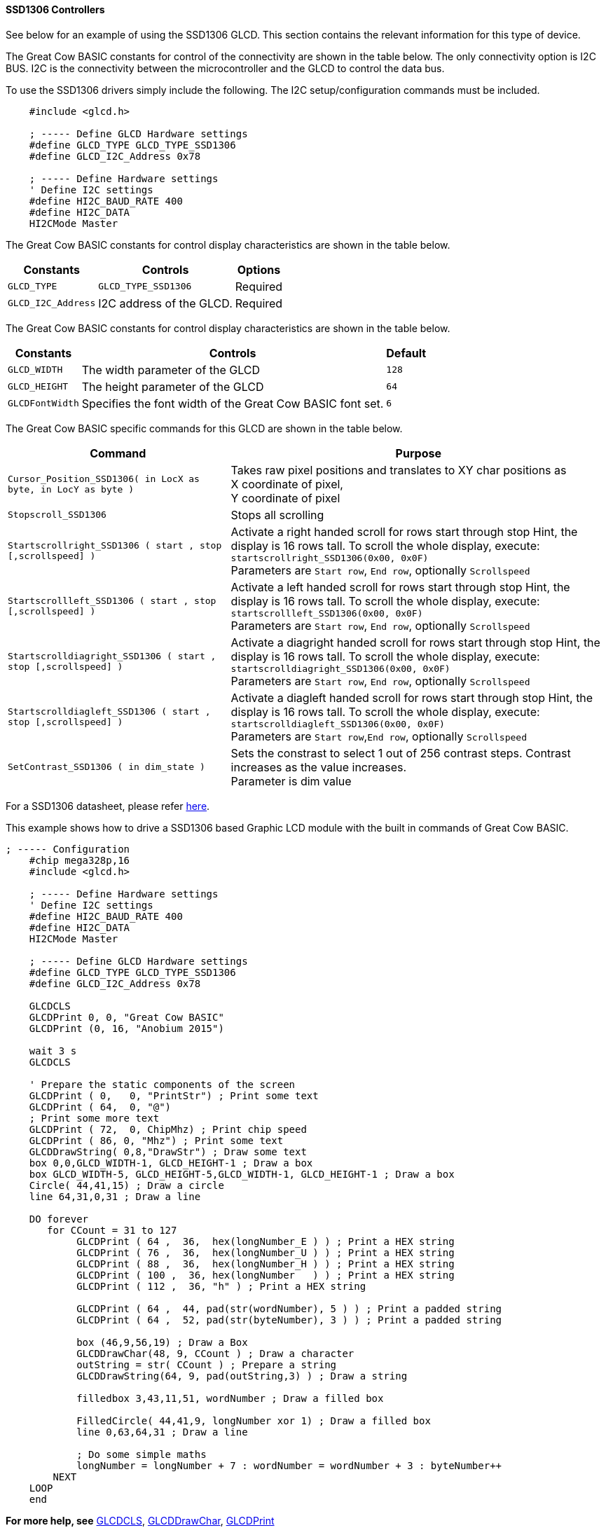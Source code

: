 ==== SSD1306 Controllers

See below for an example of using the SSD1306 GLCD.   This section contains the relevant information for this type of device.

The Great Cow BASIC constants for control of the connectivity are shown in the table below.
The only connectivity option is I2C BUS.  I2C is the connectivity between the microcontroller and the GLCD to control the data bus.

To use the SSD1306 drivers simply include the following.  The I2C setup/configuration commands must be included.
----
    #include <glcd.h>

    ; ----- Define GLCD Hardware settings
    #define GLCD_TYPE GLCD_TYPE_SSD1306
    #define GLCD_I2C_Address 0x78

    ; ----- Define Hardware settings
    ' Define I2C settings
    #define HI2C_BAUD_RATE 400
    #define HI2C_DATA
    HI2CMode Master
----

The Great Cow BASIC constants for control display characteristics are shown in the table below.


[cols="2,4,4", options="header,autowidth"]
|===
|*Constants*
|*Controls*
|*Options*

|`GLCD_TYPE`
|`GLCD_TYPE_SSD1306`
|Required

|`GLCD_I2C_Address`
|I2C address of the GLCD.
|Required
|===
The Great Cow BASIC constants for control display characteristics are shown in the table below.
[cols="1,1,^1", options="header,autowidth"]
|===
|*Constants*
|*Controls*
|*Default*

|`GLCD_WIDTH`
|The width parameter of the GLCD
|`128`
|`GLCD_HEIGHT`
|The height parameter of the GLCD
|`64`
|`GLCDFontWidth`
|Specifies the font width of the Great Cow BASIC font set.
|`6`
|===

The Great Cow BASIC specific commands for this GLCD are shown in the table below.
[cols="1,1", options="header,autowidth"]
|===
|Command
|Purpose

|`Cursor_Position_SSD1306( in LocX as byte, in LocY as byte )`
|Takes raw pixel positions and translates to XY char positions as +
X coordinate of pixel, +
Y coordinate of pixel

|`Stopscroll_SSD1306`
|Stops all scrolling

|`Startscrollright_SSD1306 ( start , stop [,scrollspeed] )`
|Activate a right handed scroll for rows start through stop
Hint, the display is 16 rows tall. To scroll the whole display, execute: +
`startscrollright_SSD1306(0x00, 0x0F)` +
Parameters are `Start row`, `End row`, optionally `Scrollspeed`

|`Startscrollleft_SSD1306 ( start , stop [,scrollspeed] )`
|Activate a left handed scroll for rows start through stop
Hint, the display is 16 rows tall. To scroll the whole display, execute: +
`startscrollleft_SSD1306(0x00, 0x0F)` +
Parameters are `Start row`, `End row`, optionally `Scrollspeed`

|`Startscrolldiagright_SSD1306 ( start , stop [,scrollspeed] )`
|Activate a diagright handed scroll for rows start through stop
Hint, the display is 16 rows tall. To scroll the whole display, execute: +
`startscrolldiagright_SSD1306(0x00, 0x0F)` +
Parameters are `Start row`, `End row`, optionally `Scrollspeed`

|`Startscrolldiagleft_SSD1306 ( start , stop [,scrollspeed] )`
|Activate a diagleft handed scroll for rows start through stop
Hint, the display is 16 rows tall. To scroll the whole display, execute: +
`startscrolldiagleft_SSD1306(0x00, 0x0F)` +
Parameters are `Start row`,`End row`, optionally `Scrollspeed`

|`SetContrast_SSD1306 ( in dim_state )`
|Sets the constrast to select 1 out of 256 contrast steps. Contrast increases as the value increases. +
Parameter is dim value
|===
For a SSD1306 datasheet, please refer http://gcbasic.sourceforge.net/library/DISPLAY/SSD1306.pdf[here].

This example shows how to drive a SSD1306 based Graphic LCD module with the built in commands of Great Cow BASIC.
----
; ----- Configuration
    #chip mega328p,16
    #include <glcd.h>

    ; ----- Define Hardware settings
    ' Define I2C settings
    #define HI2C_BAUD_RATE 400
    #define HI2C_DATA
    HI2CMode Master

    ; ----- Define GLCD Hardware settings
    #define GLCD_TYPE GLCD_TYPE_SSD1306
    #define GLCD_I2C_Address 0x78

    GLCDCLS
    GLCDPrint 0, 0, "Great Cow BASIC"
    GLCDPrint (0, 16, "Anobium 2015")

    wait 3 s
    GLCDCLS

    ' Prepare the static components of the screen
    GLCDPrint ( 0,   0, "PrintStr") ; Print some text
    GLCDPrint ( 64,  0, "@")
    ; Print some more text
    GLCDPrint ( 72,  0, ChipMhz) ; Print chip speed
    GLCDPrint ( 86, 0, "Mhz") ; Print some text
    GLCDDrawString( 0,8,"DrawStr") ; Draw some text
    box 0,0,GLCD_WIDTH-1, GLCD_HEIGHT-1 ; Draw a box
    box GLCD_WIDTH-5, GLCD_HEIGHT-5,GLCD_WIDTH-1, GLCD_HEIGHT-1 ; Draw a box
    Circle( 44,41,15) ; Draw a circle
    line 64,31,0,31 ; Draw a line

    DO forever
       for CCount = 31 to 127
            GLCDPrint ( 64 ,  36,  hex(longNumber_E ) ) ; Print a HEX string
            GLCDPrint ( 76 ,  36,  hex(longNumber_U ) ) ; Print a HEX string
            GLCDPrint ( 88 ,  36,  hex(longNumber_H ) ) ; Print a HEX string
            GLCDPrint ( 100 ,  36, hex(longNumber   ) ) ; Print a HEX string
            GLCDPrint ( 112 ,  36, "h" ) ; Print a HEX string

            GLCDPrint ( 64 ,  44, pad(str(wordNumber), 5 ) ) ; Print a padded string
            GLCDPrint ( 64 ,  52, pad(str(byteNumber), 3 ) ) ; Print a padded string

            box (46,9,56,19) ; Draw a Box
            GLCDDrawChar(48, 9, CCount ) ; Draw a character
            outString = str( CCount ) ; Prepare a string
            GLCDDrawString(64, 9, pad(outString,3) ) ; Draw a string

            filledbox 3,43,11,51, wordNumber ; Draw a filled box

            FilledCircle( 44,41,9, longNumber xor 1) ; Draw a filled box
            line 0,63,64,31 ; Draw a line

            ; Do some simple maths
            longNumber = longNumber + 7 : wordNumber = wordNumber + 3 : byteNumber++
        NEXT
    LOOP
    end
----
*For more help, see*
<<_glcdcls,GLCDCLS>>,
<<_glcddrawchar,GLCDDrawChar>>, <<_glcdprint,GLCDPrint>>

Supported in <GLCD.H>